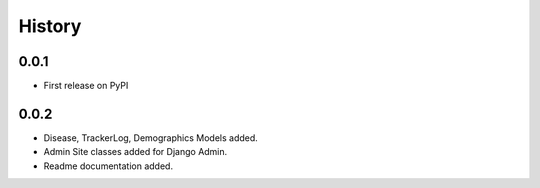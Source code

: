 History
=======

0.0.1
-----------

* First release on PyPI

0.0.2
----------

* Disease, TrackerLog, Demographics Models added.
* Admin Site classes added for Django Admin.
* Readme documentation added.